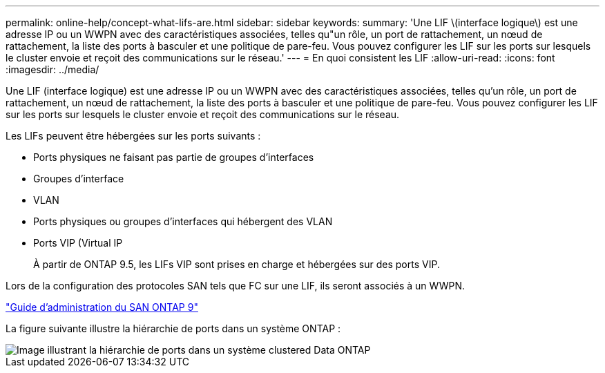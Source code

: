 ---
permalink: online-help/concept-what-lifs-are.html 
sidebar: sidebar 
keywords:  
summary: 'Une LIF \(interface logique\) est une adresse IP ou un WWPN avec des caractéristiques associées, telles qu"un rôle, un port de rattachement, un nœud de rattachement, la liste des ports à basculer et une politique de pare-feu. Vous pouvez configurer les LIF sur les ports sur lesquels le cluster envoie et reçoit des communications sur le réseau.' 
---
= En quoi consistent les LIF
:allow-uri-read: 
:icons: font
:imagesdir: ../media/


[role="lead"]
Une LIF (interface logique) est une adresse IP ou un WWPN avec des caractéristiques associées, telles qu'un rôle, un port de rattachement, un nœud de rattachement, la liste des ports à basculer et une politique de pare-feu. Vous pouvez configurer les LIF sur les ports sur lesquels le cluster envoie et reçoit des communications sur le réseau.

Les LIFs peuvent être hébergées sur les ports suivants :

* Ports physiques ne faisant pas partie de groupes d'interfaces
* Groupes d'interface
* VLAN
* Ports physiques ou groupes d'interfaces qui hébergent des VLAN
* Ports VIP (Virtual IP
+
À partir de ONTAP 9.5, les LIFs VIP sont prises en charge et hébergées sur des ports VIP.



Lors de la configuration des protocoles SAN tels que FC sur une LIF, ils seront associés à un WWPN.

http://docs.netapp.com/ontap-9/topic/com.netapp.doc.dot-cm-sanag/home.html["Guide d'administration du SAN ONTAP 9"]

La figure suivante illustre la hiérarchie de ports dans un système ONTAP :

image::../media/port-hierarchy-in-a-cluster-mode-system.gif[Image illustrant la hiérarchie de ports dans un système clustered Data ONTAP]
